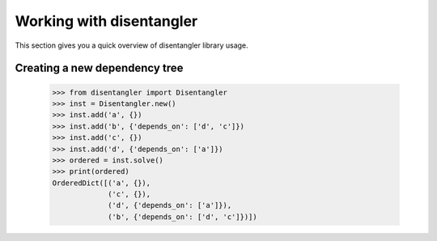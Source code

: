Working with disentangler
=========================

This section gives you a quick overview of disentangler library usage.

Creating a new dependency tree
------------------------------

    >>> from disentangler import Disentangler
    >>> inst = Disentangler.new()
    >>> inst.add('a', {})
    >>> inst.add('b', {'depends_on': ['d', 'c']})
    >>> inst.add('c', {})
    >>> inst.add('d', {'depends_on': ['a']})
    >>> ordered = inst.solve()
    >>> print(ordered)
    OrderedDict([('a', {}),
                 ('c', {}),
                 ('d', {'depends_on': ['a']}),
                 ('b', {'depends_on': ['d', 'c']})])

